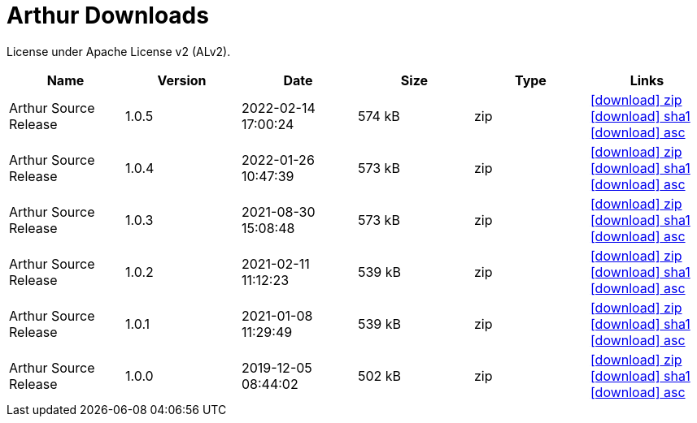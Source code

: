 ////
Licensed to the Apache Software Foundation (ASF) under one or more
contributor license agreements. See the NOTICE file distributed with
this work for additional information regarding copyright ownership.
The ASF licenses this file to You under the Apache License, Version 2.0
(the "License"); you may not use this file except in compliance with
the License. You may obtain a copy of the License at

http://www.apache.org/licenses/LICENSE-2.0

Unless required by applicable law or agreed to in writing, software
distributed under the License is distributed on an "AS IS" BASIS,
WITHOUT WARRANTIES OR CONDITIONS OF ANY KIND, either express or implied.
See the License for the specific language governing permissions and
limitations under the License.
////
= Arthur Downloads

License under Apache License v2 (ALv2).

[.table.table-bordered,options="header"]
|===
|Name|Version|Date|Size|Type|Links
|Arthur Source Release|1.0.5|2022-02-14 17:00:24|574 kB|zip|https://repo.maven.apache.org/maven2/org/apache/geronimo/arthur/arthur/1.0.5/arthur-1.0.5-source-release.zip[icon:download[] zip] https://repository.apache.org/content/repositories/releases/org/apache/geronimo/arthur/arthur/1.0.5/arthur-1.0.5-source-release.zip.sha1[icon:download[] sha1] https://repository.apache.org/content/repositories/releases/org/apache/geronimo/arthur/arthur/1.0.5/arthur-1.0.5-source-release.zip.asc[icon:download[] asc]
|Arthur Source Release|1.0.4|2022-01-26 10:47:39|573 kB|zip|https://repo.maven.apache.org/maven2/org/apache/geronimo/arthur/arthur/1.0.4/arthur-1.0.4-source-release.zip[icon:download[] zip] https://repository.apache.org/content/repositories/releases/org/apache/geronimo/arthur/arthur/1.0.4/arthur-1.0.4-source-release.zip.sha1[icon:download[] sha1] https://repository.apache.org/content/repositories/releases/org/apache/geronimo/arthur/arthur/1.0.4/arthur-1.0.4-source-release.zip.asc[icon:download[] asc]
|Arthur Source Release|1.0.3|2021-08-30 15:08:48|573 kB|zip|https://repo.maven.apache.org/maven2/org/apache/geronimo/arthur/arthur/1.0.3/arthur-1.0.3-source-release.zip[icon:download[] zip] https://repository.apache.org/content/repositories/releases/org/apache/geronimo/arthur/arthur/1.0.3/arthur-1.0.3-source-release.zip.sha1[icon:download[] sha1] https://repository.apache.org/content/repositories/releases/org/apache/geronimo/arthur/arthur/1.0.3/arthur-1.0.3-source-release.zip.asc[icon:download[] asc]
|Arthur Source Release|1.0.2|2021-02-11 11:12:23|539 kB|zip|https://repo.maven.apache.org/maven2/org/apache/geronimo/arthur/arthur/1.0.2/arthur-1.0.2-source-release.zip[icon:download[] zip] https://repository.apache.org/content/repositories/releases/org/apache/geronimo/arthur/arthur/1.0.2/arthur-1.0.2-source-release.zip.sha1[icon:download[] sha1] https://repository.apache.org/content/repositories/releases/org/apache/geronimo/arthur/arthur/1.0.2/arthur-1.0.2-source-release.zip.asc[icon:download[] asc]
|Arthur Source Release|1.0.1|2021-01-08 11:29:49|539 kB|zip|https://repo.maven.apache.org/maven2/org/apache/geronimo/arthur/arthur/1.0.1/arthur-1.0.1-source-release.zip[icon:download[] zip] https://repository.apache.org/content/repositories/releases/org/apache/geronimo/arthur/arthur/1.0.1/arthur-1.0.1-source-release.zip.sha1[icon:download[] sha1] https://repository.apache.org/content/repositories/releases/org/apache/geronimo/arthur/arthur/1.0.1/arthur-1.0.1-source-release.zip.asc[icon:download[] asc]
|Arthur Source Release|1.0.0|2019-12-05 08:44:02|502 kB|zip|https://repo.maven.apache.org/maven2/org/apache/geronimo/arthur/arthur/1.0.0/arthur-1.0.0-source-release.zip[icon:download[] zip] https://repository.apache.org/content/repositories/releases/org/apache/geronimo/arthur/arthur/1.0.0/arthur-1.0.0-source-release.zip.sha1[icon:download[] sha1] https://repository.apache.org/content/repositories/releases/org/apache/geronimo/arthur/arthur/1.0.0/arthur-1.0.0-source-release.zip.asc[icon:download[] asc]
|===
